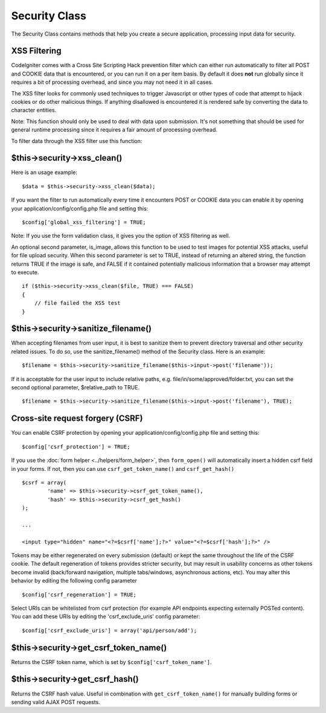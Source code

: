##############
Security Class
##############

The Security Class contains methods that help you create a secure
application, processing input data for security.

XSS Filtering
=============

CodeIgniter comes with a Cross Site Scripting Hack prevention filter
which can either run automatically to filter all POST and COOKIE data
that is encountered, or you can run it on a per item basis. By default
it does **not** run globally since it requires a bit of processing
overhead, and since you may not need it in all cases.

The XSS filter looks for commonly used techniques to trigger Javascript
or other types of code that attempt to hijack cookies or do other
malicious things. If anything disallowed is encountered it is rendered
safe by converting the data to character entities.

Note: This function should only be used to deal with data upon
submission. It's not something that should be used for general runtime
processing since it requires a fair amount of processing overhead.

To filter data through the XSS filter use this function:

$this->security->xss_clean()
============================

Here is an usage example::

	$data = $this->security->xss_clean($data);

If you want the filter to run automatically every time it encounters
POST or COOKIE data you can enable it by opening your
application/config/config.php file and setting this::

	$config['global_xss_filtering'] = TRUE;

Note: If you use the form validation class, it gives you the option of
XSS filtering as well.

An optional second parameter, is_image, allows this function to be used
to test images for potential XSS attacks, useful for file upload
security. When this second parameter is set to TRUE, instead of
returning an altered string, the function returns TRUE if the image is
safe, and FALSE if it contained potentially malicious information that a
browser may attempt to execute.

::

	if ($this->security->xss_clean($file, TRUE) === FALSE)
	{
	    // file failed the XSS test
	}

$this->security->sanitize_filename()
====================================

When accepting filenames from user input, it is best to sanitize them to
prevent directory traversal and other security related issues. To do so,
use the sanitize_filename() method of the Security class. Here is an
example::

	$filename = $this->security->sanitize_filename($this->input->post('filename'));

If it is acceptable for the user input to include relative paths, e.g.
file/in/some/approved/folder.txt, you can set the second optional
parameter, $relative_path to TRUE.

::

	$filename = $this->security->sanitize_filename($this->input->post('filename'), TRUE);

Cross-site request forgery (CSRF)
=================================

You can enable CSRF protection by opening your
application/config/config.php file and setting this::

	$config['csrf_protection'] = TRUE;

If you use the :doc:`form helper <../helpers/form_helper>`, then
``form_open()`` will automatically insert a hidden csrf field in
your forms. If not, then you can use ``csrf_get_token_name()``
and ``csrf_get_hash()``

::

	$csrf = array(
		'name' => $this->security->csrf_get_token_name(),
		'hash' => $this->security->csrf_get_hash()
	);

	...

	<input type="hidden" name="<?=$csrf['name'];?>" value="<?=$csrf['hash'];?>" />

Tokens may be either regenerated on every submission (default) or
kept the same throughout the life of the CSRF cookie. The default
regeneration of tokens provides stricter security, but may result
in usability concerns as other tokens become invalid (back/forward
navigation, multiple tabs/windows, asynchronous actions, etc). You
may alter this behavior by editing the following config parameter

::

	$config['csrf_regeneration'] = TRUE;

Select URIs can be whitelisted from csrf protection (for example API
endpoints expecting externally POSTed content). You can add these URIs
by editing the 'csrf_exclude_uris' config parameter::

	$config['csrf_exclude_uris'] = array('api/person/add');

$this->security->get_csrf_token_name()
======================================

Returns the CSRF token name, which is set by
``$config['csrf_token_name']``.

$this->security->get_csrf_hash()
================================

Returns the CSRF hash value. Useful in combination with
``get_csrf_token_name()`` for manually building forms or 
sending valid AJAX POST requests.
